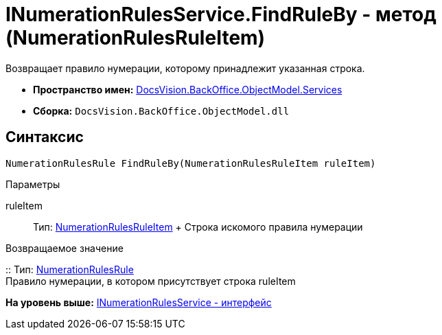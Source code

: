 = INumerationRulesService.FindRuleBy - метод (NumerationRulesRuleItem)

Возвращает правило нумерации, которому принадлежит указанная строка.

* [.keyword]*Пространство имен:* xref:Services_NS.adoc[DocsVision.BackOffice.ObjectModel.Services]
* [.keyword]*Сборка:* [.ph .filepath]`DocsVision.BackOffice.ObjectModel.dll`

== Синтаксис

[source,pre,codeblock,language-csharp]
----
NumerationRulesRule FindRuleBy(NumerationRulesRuleItem ruleItem)
----

Параметры

ruleItem::
  Тип: xref:../NumerationRulesRuleItem_CL.adoc[NumerationRulesRuleItem]
  +
  Строка искомого правила нумерации

Возвращаемое значение

::
  Тип: xref:../NumerationRulesRule_CL.adoc[NumerationRulesRule]
  +
  Правило нумерации, в котором присутствует строка ruleItem

*На уровень выше:* xref:../../../../../api/DocsVision/BackOffice/ObjectModel/Services/INumerationRulesService_IN.adoc[INumerationRulesService - интерфейс]
